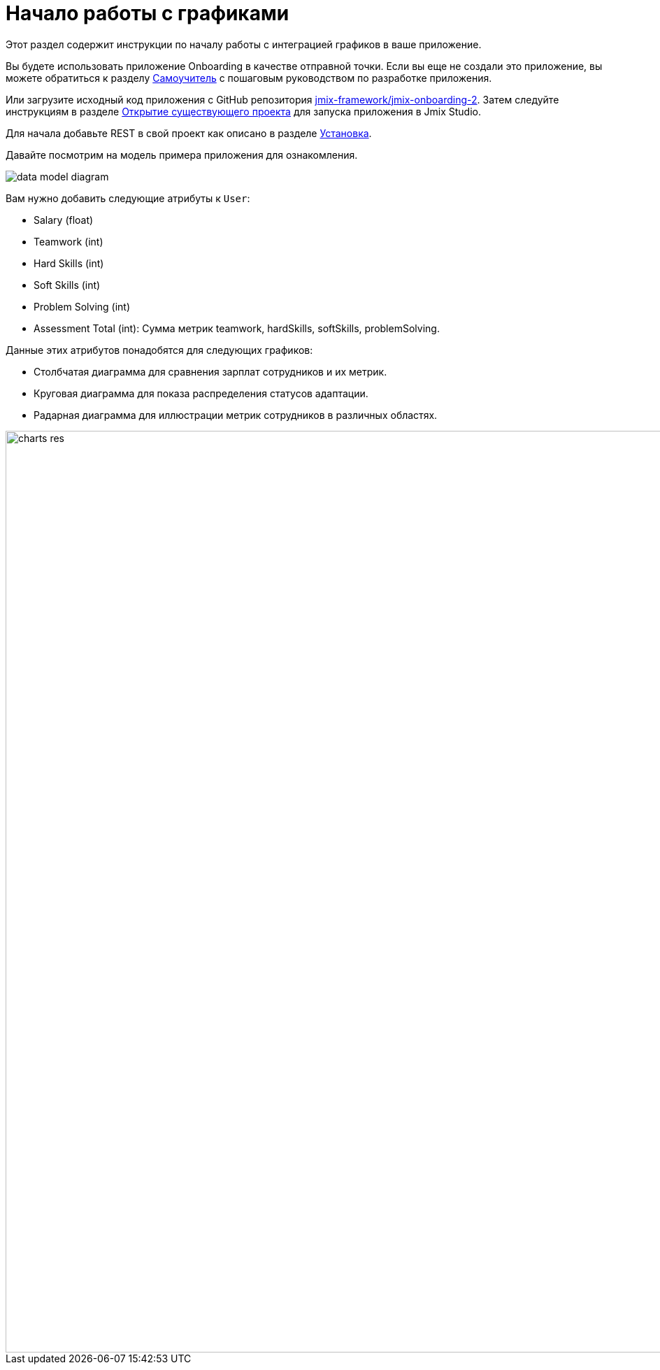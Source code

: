 = Начало работы с графиками
:page-aliases: charts:quick-start.adoc

Этот раздел содержит инструкции по началу работы с интеграцией графиков в ваше приложение.

Вы будете использовать приложение Onboarding в качестве отправной точки.
Если вы еще не создали это приложение, вы можете обратиться к разделу xref:tutorial:index.adoc[Самоучитель] с пошаговым руководством по разработке приложения.

Или загрузите исходный код приложения с GitHub репозитория https://github.com/jmix-framework/jmix-onboarding-2[jmix-framework/jmix-onboarding-2^]. Затем следуйте инструкциям в разделе xref:studio:project.adoc#opening-existing-project[Открытие существующего проекта] для запуска приложения в Jmix Studio.

Для начала добавьте REST в свой проект как описано в разделе xref:index.adoc#installation[Установка].

Давайте посмотрим на модель примера приложения для ознакомления.

image::data-model-diagram.svg[align="center"]

Вам нужно добавить следующие атрибуты к `User`:

* Salary (float)
* Teamwork (int)
* Hard Skills (int)
* Soft Skills (int)
* Problem Solving (int)
* Assessment Total (int): Сумма метрик teamwork, hardSkills, softSkills, problemSolving.

Данные этих атрибутов понадобятся для следующих графиков:

* Столбчатая диаграмма для сравнения зарплат сотрудников и их метрик.
* Круговая диаграмма для показа распределения статусов адаптации.
* Радарная диаграмма для иллюстрации  метрик сотрудников в различных областях.

image::charts-res.png[align="center", width="1318"]

